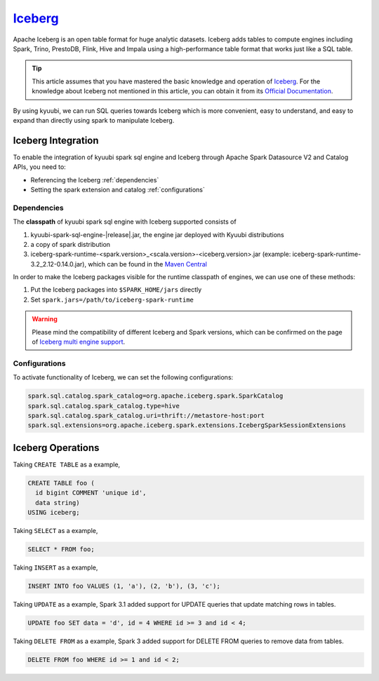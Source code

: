 .. Licensed to the Apache Software Foundation (ASF) under one or more
   contributor license agreements.  See the NOTICE file distributed with
   this work for additional information regarding copyright ownership.
   The ASF licenses this file to You under the Apache License, Version 2.0
   (the "License"); you may not use this file except in compliance with
   the License.  You may obtain a copy of the License at

..    http://www.apache.org/licenses/LICENSE-2.0

.. Unless required by applicable law or agreed to in writing, software
   distributed under the License is distributed on an "AS IS" BASIS,
   WITHOUT WARRANTIES OR CONDITIONS OF ANY KIND, either express or implied.
   See the License for the specific language governing permissions and
   limitations under the License.

`Iceberg`_
==========

Apache Iceberg is an open table format for huge analytic datasets.
Iceberg adds tables to compute engines including Spark, Trino, PrestoDB, Flink, Hive and Impala
using a high-performance table format that works just like a SQL table.

.. tip::
   This article assumes that you have mastered the basic knowledge and operation of `Iceberg`_.
   For the knowledge about Iceberg not mentioned in this article,
   you can obtain it from its `Official Documentation`_.

By using kyuubi, we can run SQL queries towards Iceberg which is more
convenient, easy to understand, and easy to expand than directly using
spark to manipulate Iceberg.

Iceberg Integration
-------------------

To enable the integration of kyuubi spark sql engine and Iceberg through
Apache Spark Datasource V2 and Catalog APIs, you need to:

- Referencing the Iceberg :ref:`dependencies`
- Setting the spark extension and catalog :ref:`configurations`

.. _dependencies:

Dependencies
************

The **classpath** of kyuubi spark sql engine with Iceberg supported consists of

1. kyuubi-spark-sql-engine-|release|.jar, the engine jar deployed with Kyuubi distributions
2. a copy of spark distribution
3. iceberg-spark-runtime-<spark.version>_<scala.version>-<iceberg.version>.jar (example: iceberg-spark-runtime-3.2_2.12-0.14.0.jar), which can be found in the `Maven Central`_

In order to make the Iceberg packages visible for the runtime classpath of engines, we can use one of these methods:

1. Put the Iceberg packages into ``$SPARK_HOME/jars`` directly
2. Set ``spark.jars=/path/to/iceberg-spark-runtime``

.. warning::
   Please mind the compatibility of different Iceberg and Spark versions, which can be confirmed on the page of `Iceberg multi engine support`_.

.. _configurations:

Configurations
**************

To activate functionality of Iceberg, we can set the following configurations:

.. code-block:: properties

   spark.sql.catalog.spark_catalog=org.apache.iceberg.spark.SparkCatalog
   spark.sql.catalog.spark_catalog.type=hive
   spark.sql.catalog.spark_catalog.uri=thrift://metastore-host:port
   spark.sql.extensions=org.apache.iceberg.spark.extensions.IcebergSparkSessionExtensions

Iceberg Operations
------------------

Taking ``CREATE TABLE`` as a example,

.. code-block:: sql

   CREATE TABLE foo (
     id bigint COMMENT 'unique id',
     data string)
   USING iceberg;

Taking ``SELECT`` as a example,

.. code-block:: sql

   SELECT * FROM foo;

Taking ``INSERT`` as a example,

.. code-block:: sql

   INSERT INTO foo VALUES (1, 'a'), (2, 'b'), (3, 'c');

Taking ``UPDATE`` as a example, Spark 3.1 added support for UPDATE queries that update matching rows in tables.

.. code-block:: sql

   UPDATE foo SET data = 'd', id = 4 WHERE id >= 3 and id < 4;

Taking ``DELETE FROM`` as a example, Spark 3 added support for DELETE FROM queries to remove data from tables.

.. code-block:: sql

   DELETE FROM foo WHERE id >= 1 and id < 2;

.. _Iceberg: https://iceberg.apache.org/
.. _Official Documentation: https://iceberg.apache.org/docs/latest/
.. _Maven Central: https://mvnrepository.com/artifact/org.apache.iceberg
.. _Iceberg multi engine support: https://iceberg.apache.org/multi-engine-support/
